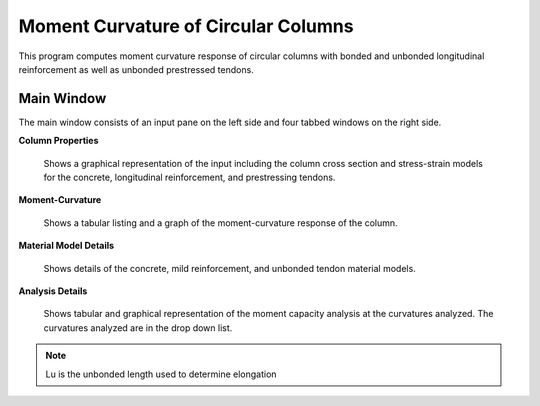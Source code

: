 ====================================
Moment Curvature of Circular Columns
====================================
This program computes moment curvature response of circular columns with bonded and unbonded longitudinal reinforcement as well as unbonded prestressed tendons.

Main Window
-----------
The main window consists of an input pane on the left side and four tabbed windows on the right side.

**Column Properties**

   Shows a graphical representation of the input including the column cross section and stress-strain models for the concrete, longitudinal reinforcement, and prestressing tendons.

**Moment-Curvature**

   Shows a tabular listing and a graph of the moment-curvature response of the column.

**Material Model Details**

   Shows details of the concrete, mild reinforcement, and unbonded tendon material models.

**Analysis Details**

   Shows tabular and graphical representation of the moment capacity analysis at the curvatures analyzed. The curvatures analyzed are in the drop down list.


.. note:: Lu is the unbonded length used to determine elongation